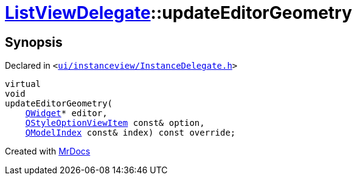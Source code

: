 [#ListViewDelegate-updateEditorGeometry]
= xref:ListViewDelegate.adoc[ListViewDelegate]::updateEditorGeometry
:relfileprefix: ../
:mrdocs:


== Synopsis

Declared in `&lt;https://github.com/PrismLauncher/PrismLauncher/blob/develop/launcher/ui/instanceview/InstanceDelegate.h#L30[ui&sol;instanceview&sol;InstanceDelegate&period;h]&gt;`

[source,cpp,subs="verbatim,replacements,macros,-callouts"]
----
virtual
void
updateEditorGeometry(
    xref:QWidget.adoc[QWidget]* editor,
    xref:QStyleOptionViewItem.adoc[QStyleOptionViewItem] const& option,
    xref:QModelIndex.adoc[QModelIndex] const& index) const override;
----



[.small]#Created with https://www.mrdocs.com[MrDocs]#
